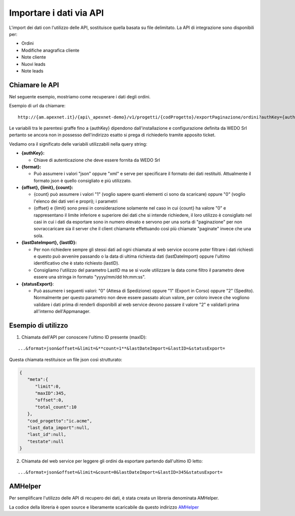 Importare i dati via API
========================
L'import dei dati con l'utilizzo delle API, sostituisce quella basata su file delimitato.
La API di integrazione sono disponibili per:

-  Ordini
-  Modifiche anagrafica cliente
-  Note cliente
-  Nuovi leads
-  Note leads

Chiamare le API
---------------

Nel seguente esempio, mostriamo come recuperare i dati degli ordini.

Esempio di url da chiamare:

::

  http://{am.apexnet.it}/{api\_apexnet-demo}/v1/progetti/{codProgetto}/exportPaginazione/ordini?authKey={authKey}&format={format}&offset={offset}&limit={limit}&count={count}&lastDateImport={lastDateImport}&lastID={lastID}&statusExport={statusExport}


Le variabili tra le parentesi graffe fino a {authKey} dipendono
dall'installazione e configurazione definita da WEDO Srl pertanto se
ancora non in possesso dell'indirizzo esatto si prega di richiederlo
tramite apposito ticket.

Vediamo ora il significato delle variabili utilizzabili nella query
string:

-  **{authKey}:**

   -  Chiave di autenticazione che deve essere fornita da WEDO Srl

-  **{format}:**

   -  Può assumere i valori "json" oppure "xml" e serve per specificare
      il formato dei dati restituiti. Attualmente il formato json è
      quello consigliato e più utilizzato.

-  **{offset}, {limit}, {count}:**

   -  {count} può assumere i valori "1" (voglio sapere quanti elementi
      ci sono da scaricare) oppure "0" (voglio l'elenco dei dati veri e
      propri); i parametri
   -  {offset} e {limit} sono presi in considerazione solamente nel caso
      in cui {count} ha valore "0" e rappresentano il limite inferiore e
      superiore dei dati che si intende richiedere, il loro utilizzo è
      consigliato nel casi in cui i dati da esportare sono in numero
      elevato e servono per una sorta di "paginazione" per non
      sovraccaricare sia il server che il client chiamante effettuando
      così più chiamate "paginate" invece che una sola.

-  **{lastDateImport}, {lastID}:**

   -  Per non richiedere sempre gli stessi dati ad ogni chiamata al web
      service occorre poter filtrare i dati richiesti e questo può
      avvenire passando o la data di ultima richiesta dati
      (lastDateImport) oppure l'ultimo identificativo che è stato
      richiesto (lastID).
   -  Consigliamo l'utilizzo del parametro LastID ma se si vuole
      utilizzare la data come filtro il parametro deve essere una
      stringa in formato "yyyy/mm/dd hh:mm:ss".

-  **{statusExport}**:

   -  Può assumere i seguenti valori: "0" (Attesa di Spedizione) oppure
      "1" (Export in Corso) oppure "2" (Spedito). Normalmente per questo
      parametro non deve essere passato alcun valore, per coloro invece
      che vogliono validare i dati prima di renderli disponibili al web
      service devono passare il valore "2" e validarli prima all'interno
      dell'Appmanager.

Esempio di utilizzo
-------------------

1. Chiamata dell'API per conoscere l'ultimo ID presente (maxID):

::

      ...&format=json&offset=&limit=&**count=1**&lastDateImport=&lastID=&statusExport=

Questa chiamata restituisce un file json così strutturato:

.. code:: json

    {
       "meta":{
          "limit":0,
          "maxID":345,
          "offset":0,
          "total_count":10
       },
       "cod_progetto":"ic.acme",
       "last_data_import":null,
       "last_id":null,
       "testate":null
    }

2. Chiamata del web service per leggere gli ordini da esportare partendo
   dall'ultimo ID letto:

::

  ...&format=json&offset=&limit=&count=0&lastDateImport=&lastID=345&statusExport=


AMHelper
--------

Per semplificare l'utilizzo delle API di recupero dei dati, è stata
creata un libreria denominata AMHelper.

La codice della libreria è open source e liberamente scaricabile da
questo indirizzo `AMHelper <https://github.com/wedoit-io/AMHelper>`__
